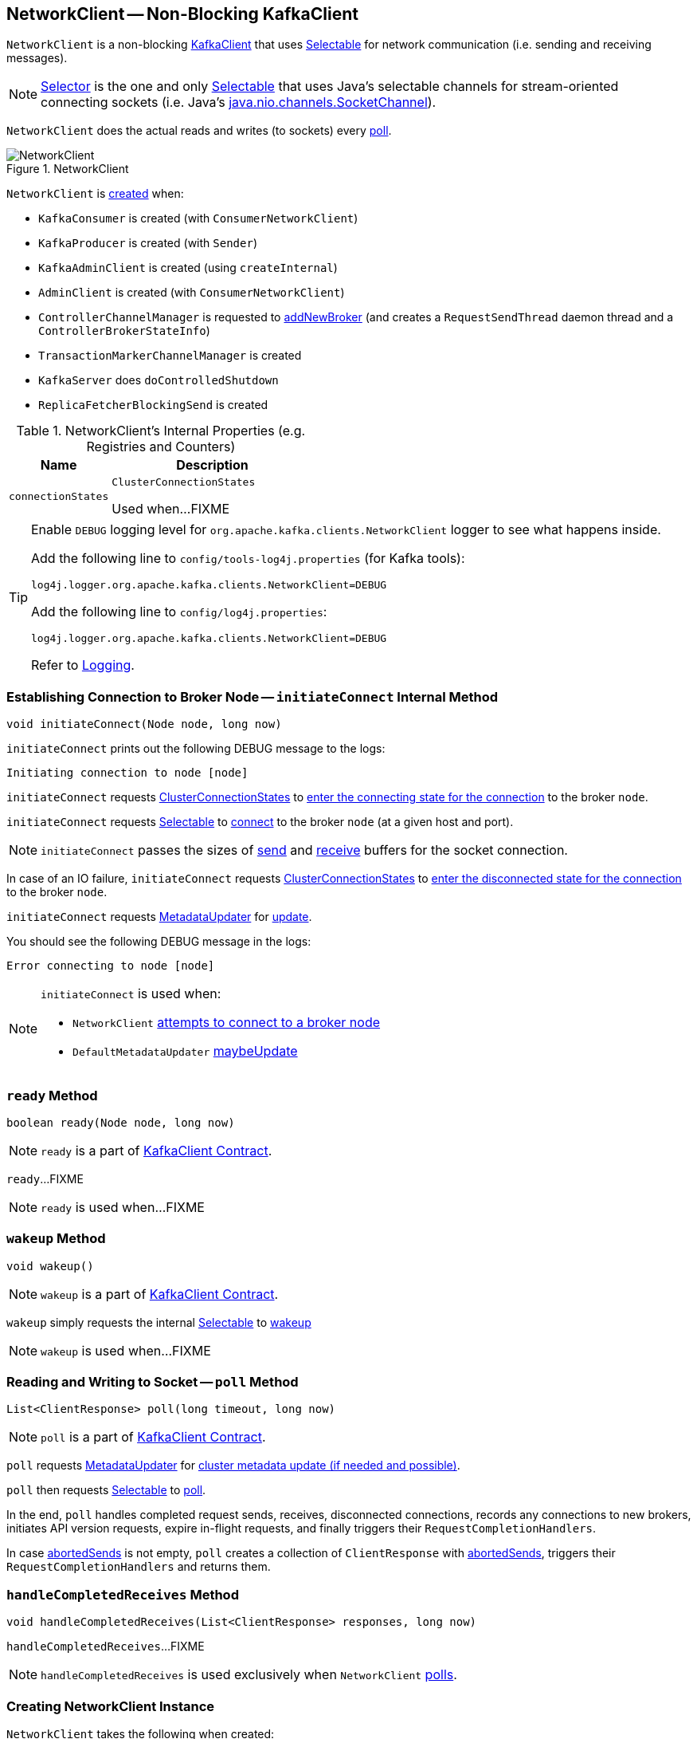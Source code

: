 == [[NetworkClient]] NetworkClient -- Non-Blocking KafkaClient

`NetworkClient` is a non-blocking link:kafka-KafkaClient.adoc[KafkaClient] that uses <<selector, Selectable>> for network communication (i.e. sending and receiving messages).

NOTE: link:kafka-Selector.adoc[Selector] is the one and only link:kafka-Selectable.adoc[Selectable] that uses Java's selectable channels for stream-oriented connecting sockets (i.e. Java's http://download.java.net/java/jdk9/docs/api/java/nio/channels/SocketChannel.html[java.nio.channels.SocketChannel]).

`NetworkClient` does the actual reads and writes (to sockets) every <<poll, poll>>.

.NetworkClient
image::images/NetworkClient.png[align="center"]

`NetworkClient` is <<creating-instance, created>> when:

* `KafkaConsumer` is created (with `ConsumerNetworkClient`)
* `KafkaProducer` is created (with `Sender`)
* `KafkaAdminClient` is created (using `createInternal`)
* `AdminClient` is created (with `ConsumerNetworkClient`)
* `ControllerChannelManager` is requested to <<kafka-controller-ControllerChannelManager.adoc#addNewBroker, addNewBroker>> (and creates a `RequestSendThread` daemon thread and a `ControllerBrokerStateInfo`)
* `TransactionMarkerChannelManager` is created
* `KafkaServer` does `doControlledShutdown`
* `ReplicaFetcherBlockingSend` is created

[[internal-registries]]
.NetworkClient's Internal Properties (e.g. Registries and Counters)
[cols="1,2",options="header",width="100%"]
|===
| Name
| Description

| [[connectionStates]] `connectionStates`
| `ClusterConnectionStates`

Used when...FIXME
|===

[[logging]]
[TIP]
====
Enable `DEBUG` logging level for `org.apache.kafka.clients.NetworkClient` logger to see what happens inside.

Add the following line to `config/tools-log4j.properties` (for Kafka tools):

```
log4j.logger.org.apache.kafka.clients.NetworkClient=DEBUG
```

Add the following line to `config/log4j.properties`:

```
log4j.logger.org.apache.kafka.clients.NetworkClient=DEBUG
```

Refer to link:kafka-logging.adoc[Logging].
====

=== [[initiateConnect]] Establishing Connection to Broker Node -- `initiateConnect` Internal Method

[source, java]
----
void initiateConnect(Node node, long now)
----

`initiateConnect` prints out the following DEBUG message to the logs:

```
Initiating connection to node [node]
```

`initiateConnect` requests <<connectionStates, ClusterConnectionStates>> to link:kafka-ClusterConnectionStates.adoc#connecting[enter the connecting state for the connection] to the broker `node`.

`initiateConnect` requests <<selector, Selectable>> to link:kafka-Selectable.adoc#connect[connect] to the broker `node` (at a given host and port).

NOTE: `initiateConnect` passes the sizes of <<socketSendBuffer, send>> and <<socketReceiveBuffer, receive>> buffers for the socket connection.

In case of an IO failure, `initiateConnect` requests <<connectionStates, ClusterConnectionStates>> to link:kafka-ClusterConnectionStates.adoc#disconnected[enter the disconnected state for the connection] to the broker `node`.

`initiateConnect` requests <<metadataUpdater, MetadataUpdater>> for link:kafka-MetadataUpdater.adoc#requestUpdate[update].

You should see the following DEBUG message in the logs:

```
Error connecting to node [node]
```

[NOTE]
====
`initiateConnect` is used when:

* `NetworkClient` <<ready, attempts to connect to a broker node>>

* `DefaultMetadataUpdater` link:kafka-DefaultMetadataUpdater.adoc#maybeUpdate[maybeUpdate]
====

=== [[ready]] `ready` Method

[source, java]
----
boolean ready(Node node, long now)
----

NOTE: `ready` is a part of link:kafka-KafkaClient.adoc#ready[KafkaClient Contract].

`ready`...FIXME

NOTE: `ready` is used when...FIXME

=== [[wakeup]] `wakeup` Method

[source, scala]
----
void wakeup()
----

NOTE: `wakeup` is a part of link:kafka-KafkaClient.adoc#wakeup[KafkaClient Contract].

`wakeup` simply requests the internal <<selector, Selectable>> to link:kafka-KafkaClient.adoc#wakeup[wakeup]

NOTE: `wakeup` is used when...FIXME

=== [[poll]] Reading and Writing to Socket -- `poll` Method

[source, java]
----
List<ClientResponse> poll(long timeout, long now)
----

NOTE: `poll` is a part of <<kafka-KafkaClient.adoc#poll, KafkaClient Contract>>.

`poll` requests <<metadataUpdater, MetadataUpdater>> for link:kafka-MetadataUpdater.adoc#maybeUpdate[cluster metadata update (if needed and possible)].

`poll` then requests <<selector, Selectable>> to link:kafka-Selectable.adoc#poll[poll].

In the end, `poll` handles completed request sends, receives, disconnected connections, records any connections to new brokers, initiates API version requests, expire in-flight requests, and finally triggers their `RequestCompletionHandlers`.

In case <<abortedSends, abortedSends>> is not empty, `poll` creates a collection of `ClientResponse` with <<abortedSends, abortedSends>>, triggers their `RequestCompletionHandlers` and returns them.

=== [[handleCompletedReceives]] `handleCompletedReceives` Method

[source, java]
----
void handleCompletedReceives(List<ClientResponse> responses, long now)
----

`handleCompletedReceives`...FIXME

NOTE: `handleCompletedReceives` is used exclusively when `NetworkClient` <<poll, polls>>.

=== [[creating-instance]] Creating NetworkClient Instance

`NetworkClient` takes the following when created:

* [[metadataUpdater]] <<kafka-MetadataUpdater.adoc#, MetadataUpdater>>
* [[metadata]] <<kafka-clients-Metadata.adoc#, Metadata>>
* [[selector]] <<kafka-Selectable.adoc#, Selectable>>
* [[clientId]] Client ID that is used to identify the client in requests to a Kafka server (when `NetworkClient` is requested to <<newClientRequest, create a new ClientRequest>>)
* [[maxInFlightRequestsPerConnection]] `maxInFlightRequestsPerConnection`
* [[reconnectBackoffMs]] `reconnectBackoffMs`
* [[reconnectBackoffMax]] `reconnectBackoffMax`
* [[socketSendBuffer]] Size of the TCP send buffer (SO_SNDBUF) for socket connection (in bytes)
+
Use link:kafka-properties.adoc#send.buffer.bytes[send.buffer.bytes] property to configure it.
+
Used when `NetworkClient` <<initiateConnect, establishes connection to a broker node>>.

* [[socketReceiveBuffer]] Size of the TCP receive buffer (SO_RCVBUF) for socket connection (in bytes)
+
Use link:kafka-properties.adoc#receive.buffer.bytes[receive.buffer.bytes] property to configure it.
+
Used when `NetworkClient` <<initiateConnect, establishes connection to a broker node>>

* [[defaultRequestTimeoutMs]] `defaultRequestTimeoutMs`
* [[time]] `Time`
* [[discoverBrokerVersions]] `discoverBrokerVersions` flag
* [[apiVersions]] `ApiVersions`
* [[throttleTimeSensor]] `throttleTimeSensor` <<kafka-Sensor.adoc#, Sensor>>
* [[logContext]] `LogContext`

`NetworkClient` initializes the <<internal-registries, internal registries and counters>>.

=== [[completeResponses]] Informing ClientResponse about Response Being Completed -- `completeResponses` Internal Method

[source, java]
----
void completeResponses(List<ClientResponse> responses)
----

`completeResponses` informs every `ClientResponse` (in the input `responses`) that a link:kafka-ClientResponse.adoc#onComplete[response has been completed].

In case of any exception, `completeResponses` prints out the following ERROR message to the logs:

```
Uncaught error in request completion: [exception]
```

NOTE: `completeResponses` is used when `NetworkClient` <<poll, poll>> (for both <<abortedSends, abortedSends>> and completed actions).

=== [[newClientRequest]] Creating ClientRequest -- `newClientRequest` Method

[source, java]
----
ClientRequest newClientRequest(
  String nodeId,
  AbstractRequest.Builder<?> requestBuilder,
  long createdTimeMs,
  boolean expectResponse,
  int requestTimeoutMs,
  RequestCompletionHandler callback)
----

NOTE: `newClientRequest` is part of the <<kafka-KafkaClient.adoc#newClientRequest, KafkaClient Contract>> to...FIXME.

`newClientRequest` simply creates a new `ClientRequest` (with the input parameters and the <<correlation, correlation>> incremented, the <<clientId, clientId>> and the <<defaultRequestTimeoutMs, defaultRequestTimeoutMs>>).

=== [[sendInternalMetadataRequest]] `sendInternalMetadataRequest` Internal Method

[source, java]
----
void sendInternalMetadataRequest(
  MetadataRequest.Builder builder,
  String nodeConnectionId,
  long now)
----

`sendInternalMetadataRequest`...FIXME

NOTE: `sendInternalMetadataRequest` is used exclusively when `DefaultMetadataUpdater` is requested to <<kafka-DefaultMetadataUpdater.adoc#maybeUpdate, maybeUpdate>>.

=== [[doSend]] `doSend` Internal Method

[source, java]
----
void doSend(
  ClientRequest clientRequest,
  boolean isInternalRequest,
  long now)
void doSend(
  ClientRequest clientRequest,
  boolean isInternalRequest,
  long now,
  AbstractRequest request)
----

`doSend`...FIXME

NOTE: `doSend` is used when `NetworkClient` is requested to <<send, send>>, <<sendInternalMetadataRequest, sendInternalMetadataRequest>> and <<handleInitiateApiVersionRequests, handleInitiateApiVersionRequests>>.

=== [[send]] `send` Method

[source, java]
----
void send(ClientRequest request, long now)
----

NOTE: `send` is part of the <<kafka-KafkaClient.adoc#send, KafkaClient Contract>> to...FIXME.

`send`...FIXME

